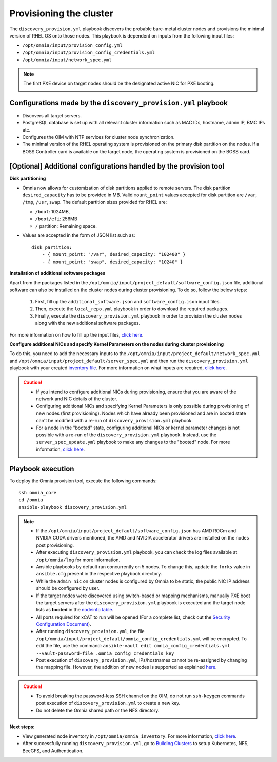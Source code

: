 Provisioning the cluster
============================

The ``discovery_provision.yml`` playbook discovers the probable bare-metal cluster nodes and provisions the minimal version of RHEL OS onto those nodes. This playbook is dependent on inputs from the following input files:

* ``/opt/omnia/input/provision_config.yml``
* ``/opt/omnia/input/provision_config_credentials.yml``
* ``/opt/omnia/input/network_spec.yml``

.. note:: The first PXE device on target nodes should be the designated active NIC for PXE booting.

    .. image:: ../../../images/BMC_PXE_Settings.png
        :width: 600px

Configurations made by the ``discovery_provision.yml`` playbook
-----------------------------------------------------------------

* Discovers all target servers.
* PostgreSQL database is set up with all relevant cluster information such as MAC IDs, hostname, admin IP, BMC IPs etc.
* Configures the OIM with NTP services for cluster  node synchronization.
* The minimal version of the RHEL operating system is provisioned on the primary disk partition on the nodes. If a BOSS Controller card is available on the target node, the operating system is provisioned on the BOSS card.

[Optional] Additional configurations handled by the provision tool
-------------------------------------------------------------------------

**Disk partitioning**

* Omnia now allows for customization of disk partitions applied to remote servers. The disk partition ``desired_capacity`` has to be provided in MB. Valid ``mount_point`` values accepted for disk partition are  ``/var``, ``/tmp``, ``/usr``, ``swap``. The default partition sizes provided for RHEL are:

  * ``/boot``: 1024MB,
  * ``/boot/efi``: 256MB
  * ``/`` partition: Remaining space.

* Values are accepted in the form of JSON list such as: ::

    disk_partition:
        - { mount_point: "/var", desired_capacity: "102400" }
        - { mount_point: "swap", desired_capacity: "10240" }

**Installation of additional software packages**

Apart from the packages listed in the ``/opt/omnia/input/project_default/software_config.json`` file, additional software can also be installed on the cluster nodes during cluster provisioning. To do so, follow the below steps:

    1. First, fill up the ``additional_software.json`` and ``software_config.json`` input files.
    2. Then, execute the ``local_repo.yml`` playbook in order to download the required packages.
    3. Finally, execute the ``discovery_provision.yml`` playbook in order to provision the cluster nodes along with the new additional software packages.

For more information on how to fill up the input files, `click here <../../../Utils/software_update.html>`_.

**Configure additional NICs and specify Kernel Parameters on the nodes during cluster provisioning**

To do this, you need to add the necessary inputs to the ``/opt/omnia/input/project_default/network_spec.yml`` and ``/opt/omnia/input/project_default/server_spec.yml`` and then run the ``discovery_provision.yml`` playbook with your created `inventory file <../../samplefiles.html#inventory-file-for-additional-nic-and-kernel-parameter-configuration>`_. 
For more information on what inputs are required, `click here <../../AdvancedConfigurations/AdditionalNIC_rhel.html>`_.

.. caution::

    * If you intend to configure additional NICs during provisioning, ensure that you are aware of the network and NIC details of the cluster.
    * Configuring additional NICs and specifying Kernel Parameters is only possible during provisioning of new nodes (first provisioning). Nodes which have already been provisioned and are in booted state can't be modified with a re-run of ``discovery_provision.yml`` playbook.
    * For a node in the "booted" state, configuring additional NICs or kernel parameter changes is not possible with a re-run of the ``discovery_provision.yml`` playbook. Instead, use the ``server_spec_update.yml`` playbook to make any changes to the "booted" node. For more information, `click here <../../AdvancedConfigurations/AdditionalNIC_rhel.html>`_.

Playbook execution
----------------------

To deploy the Omnia provision tool, execute the following commands: ::

    ssh omnia_core
    cd /omnia
    ansible-playbook discovery_provision.yml

.. note::

    * If the ``/opt/omnia/input/project_default/software_config.json`` has AMD ROCm and NVIDIA CUDA drivers mentioned, the AMD and NVIDIA accelerator drivers are installed on the nodes post provisioning.

    * After executing ``discovery_provision.yml`` playbook, you can check the log files available at ``/opt/omnia/log`` for more information.

    * Ansible playbooks by default run concurrently on 5 nodes. To change this, update the ``forks`` value in ``ansible.cfg`` present in the respective playbook directory.

    * While the ``admin_nic`` on cluster nodes is configured by Omnia to be static, the public NIC IP address should be configured by user.

    * If the target nodes were discovered using switch-based or mapping mechanisms, manually PXE boot the target servers after the ``discovery_provision.yml`` playbook is executed and the target node lists as **booted** in the `nodeinfo table <ViewingDB.html>`_.

    * All ports required for xCAT to run will be opened (For a complete list, check out the `Security Configuration Document <../../../SecurityConfigGuide/ProductSubsystemSecurity.html#firewall-settings>`_).

    * After running ``discovery_provision.yml``, the file ``/opt/omnia/input/project_default/omnia_config_credentials.yml`` will be encrypted. To edit the file, use the command: ``ansible-vault edit omnia_config_credentials.yml --vault-password-file .omnia_config_credentials_key``

    * Post execution of ``discovery_provision.yml``, IPs/hostnames cannot be re-assigned by changing the mapping file. However, the addition of new nodes is supported as explained `here <../../Maintenance/addnode.html>`_.

.. caution::

    * To avoid breaking the password-less SSH channel on the OIM, do not run ``ssh-keygen`` commands post execution of ``discovery_provision.yml`` to create a new key.

    * Do not delete the Omnia shared path or the NFS directory.

**Next steps**:

* View generated node inventory in ``/opt/omnia/omnia_inventory``. For more information, `click here <../ViewInventory.html>`_.

* After successfully running ``discovery_provision.yml``, go to `Building Clusters <../OmniaCluster/index.html>`_ to setup Kubernetes, NFS, BeeGFS, and Authentication.